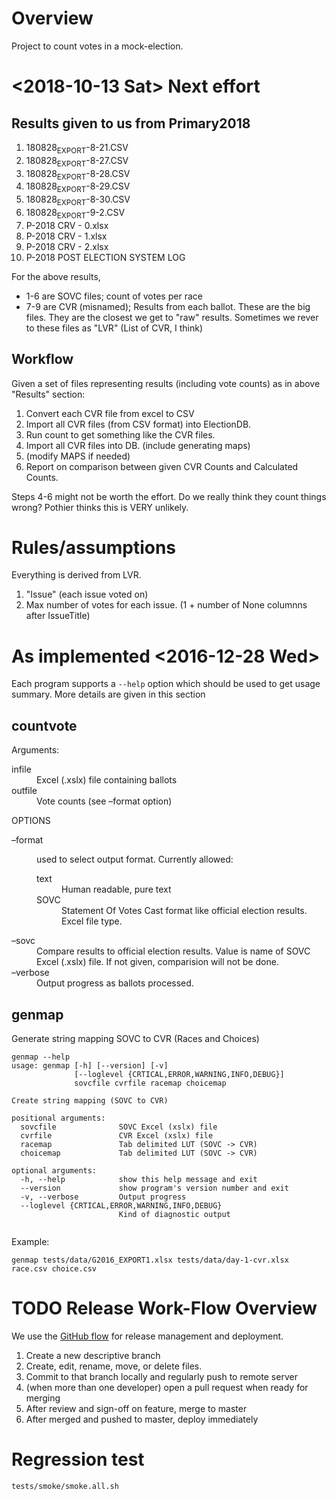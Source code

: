 * Overview
Project to count votes in a mock-election.

* <2018-10-13 Sat> Next effort
** Results given to us from Primary2018
1. 180828_EXPORT-8-21.CSV
2. 180828_EXPORT-8-27.CSV
3. 180828_EXPORT-8-28.CSV
4. 180828_EXPORT-8-29.CSV
5. 180828_EXPORT-8-30.CSV
6. 180828_EXPORT-9-2.CSV
7. P-2018 CRV - 0.xlsx
8. P-2018 CRV - 1.xlsx
9. P-2018 CRV - 2.xlsx
10. P-2018 POST ELECTION SYSTEM LOG

For the above results, 
  + 1-6 are SOVC files; count of votes per race
  + 7-9 are CVR (misnamed); Results from each ballot.  These are the
    big files.  They are the closest we get to "raw"
    results. Sometimes we rever to these files as "LVR" (List of CVR,
    I think)
    
** Workflow
Given a set of files representing results (including vote counts) as
in above "Results" section:
1. Convert each CVR file from excel to CSV
2. Import all CVR files (from CSV format) into ElectionDB.
3. Run count to get something like the CVR files.
4. Import all CVR files into DB. (include generating maps)
5. (modify MAPS if needed)
6. Report on comparison between given CVR Counts and Calculated Counts.

Steps 4-6 might not be worth the effort. Do we really think they count
things wrong?  Pothier thinks this is VERY unlikely.

* Rules/assumptions
Everything is derived from LVR.
1. "Issue" (each issue voted on)
2. Max number of votes for each issue.
   (1 + number of None columnns after IssueTitle)

* As implemented <2016-12-28 Wed>
Each program supports a ~--help~ option which should be used to get
usage summary.  More details are given in this section

** countvote

Arguments:
+ infile :: Excel (.xslx) file containing ballots
+ outfile :: Vote counts (see --format option)

OPTIONS
+ --format :: used to select output format.  Currently allowed: 
  - text :: Human readable, pure text
  - SOVC :: Statement Of Votes Cast format like official election
       results. Excel file type.
+ --sovc :: Compare results to official election results. Value is
     name of SOVC Excel (.xslx) file.  If not given, comparision will
     not be done.
+ --verbose :: Output progress as ballots processed.

** genmap  
Generate string mapping SOVC to CVR (Races and Choices)

: genmap --help
: usage: genmap [-h] [--version] [-v]
:               [--loglevel {CRTICAL,ERROR,WARNING,INFO,DEBUG}]
:               sovcfile cvrfile racemap choicemap
: 
: Create string mapping (SOVC to CVR)
: 
: positional arguments:
:   sovcfile              SOVC Excel (xslx) file
:   cvrfile               CVR Excel (xslx) file
:   racemap               Tab delimited LUT (SOVC -> CVR)
:   choicemap             Tab delimited LUT (SOVC -> CVR)
: 
: optional arguments:
:   -h, --help            show this help message and exit
:   --version             show program's version number and exit
:   -v, --verbose         Output progress
:   --loglevel {CRTICAL,ERROR,WARNING,INFO,DEBUG}
:                         Kind of diagnostic output
: 

Example:
: genmap tests/data/G2016_EXPORT1.xlsx tests/data/day-1-cvr.xlsx race.csv choice.csv

* TODO Release Work-Flow Overview 
# Can we use Jenkins (automation server, builds); Continuous Integration 

We use the [[https://help.github.com/articles/what-is-a-good-git-workflow/][GitHub flow]] for release management and deployment.

1. Create a new descriptive branch
2. Create, edit, rename, move, or delete files.
3. Commit to that branch locally and regularly push to remote server
4. (when more than one developer) open a pull request when ready for merging
5. After review and sign-off on feature, merge to master
7. After merged and pushed to master, deploy immediately


* Regression test
: tests/smoke/smoke.all.sh
